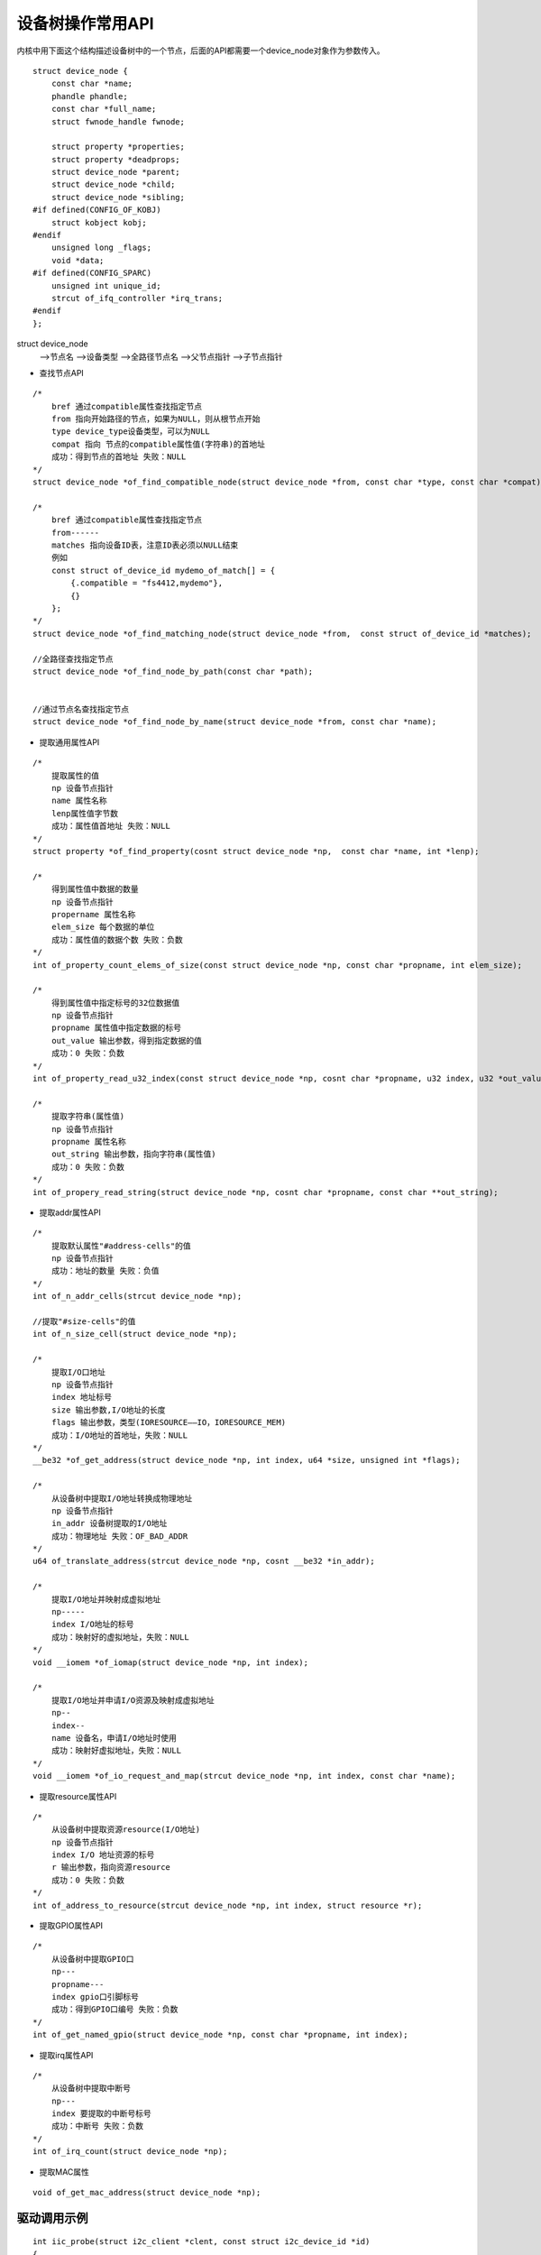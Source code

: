 设备树操作常用API
=================

内核中用下面这个结构描述设备树中的一个节点，后面的API都需要一个device_node对象作为参数传入。

::
    
    struct device_node {
        const char *name;
        phandle phandle;
        const char *full_name;
        struct fwnode_handle fwnode;

        struct property *properties;
        struct property *deadprops;
        struct device_node *parent;
        struct device_node *child;
        struct device_node *sibling;
    #if defined(CONFIG_OF_KOBJ)
        struct kobject kobj;
    #endif 
        unsigned long _flags;
        void *data;
    #if defined(CONFIG_SPARC)
        unsigned int unique_id;
        strcut of_ifq_controller *irq_trans;
    #endif 
    };

struct device_node
    -->节点名
    -->设备类型
    -->全路径节点名
    -->父节点指针
    -->子节点指针

- 查找节点API

::

    /*
        bref 通过compatible属性查找指定节点
        from 指向开始路径的节点，如果为NULL，则从根节点开始
        type device_type设备类型，可以为NULL
        compat 指向 节点的compatible属性值(字符串)的首地址
        成功：得到节点的首地址 失败：NULL 
    */ 
    struct device_node *of_find_compatible_node(struct device_node *from, const char *type, const char *compat);

    /*
        bref 通过compatible属性查找指定节点
        from------
        matches 指向设备ID表，注意ID表必须以NULL结束
        例如
        const struct of_device_id mydemo_of_match[] = {
            {.compatible = "fs4412,mydemo"},
            {}
        };
    */
    struct device_node *of_find_matching_node(struct device_node *from,  const struct of_device_id *matches);

    //全路径查找指定节点
    struct device_node *of_find_node_by_path(const char *path);


    //通过节点名查找指定节点
    struct device_node *of_find_node_by_name(struct device_node *from, const char *name);


- 提取通用属性API

::

    /*
        提取属性的值
        np 设备节点指针
        name 属性名称
        lenp属性值字节数
        成功：属性值首地址 失败：NULL 
    */
    struct property *of_find_property(cosnt struct device_node *np,  const char *name, int *lenp);

    /*
        得到属性值中数据的数量
        np 设备节点指针
        propername 属性名称
        elem_size 每个数据的单位
        成功：属性值的数据个数 失败：负数
    */
    int of_property_count_elems_of_size(const struct device_node *np, const char *propname, int elem_size);

    /*
        得到属性值中指定标号的32位数据值
        np 设备节点指针
        propname 属性值中指定数据的标号
        out_value 输出参数，得到指定数据的值
        成功：0 失败：负数
    */
    int of_property_read_u32_index(const struct device_node *np, cosnt char *propname, u32 index, u32 *out_value);

    /*
        提取字符串(属性值)
        np 设备节点指针
        propname 属性名称
        out_string 输出参数，指向字符串(属性值)
        成功：0 失败：负数
    */
    int of_propery_read_string(struct device_node *np, cosnt char *propname, const char **out_string);


- 提取addr属性API

::

    /*
        提取默认属性"#address-cells"的值
        np 设备节点指针
        成功：地址的数量 失败：负值
    */
    int of_n_addr_cells(strcut device_node *np);

    //提取"#size-cells"的值 
    int of_n_size_cell(struct device_node *np);

    /*
        提取I/O口地址
        np 设备节点指针
        index 地址标号
        size 输出参数,I/O地址的长度
        flags 输出参数，类型(IORESOURCE——IO，IORESOURCE_MEM)
        成功：I/O地址的首地址，失败：NULL
    */
    __be32 *of_get_address(struct device_node *np, int index, u64 *size, unsigned int *flags);

    /*
        从设备树中提取I/O地址转换成物理地址
        np 设备节点指针
        in_addr 设备树提取的I/O地址
        成功：物理地址 失败：OF_BAD_ADDR
    */
    u64 of_translate_address(strcut device_node *np, cosnt __be32 *in_addr);

    /*
        提取I/O地址并映射成虚拟地址
        np-----
        index I/O地址的标号
        成功：映射好的虚拟地址，失败：NULL 
    */
    void __iomem *of_iomap(struct device_node *np, int index);

    /*
        提取I/O地址并申请I/O资源及映射成虚拟地址
        np--
        index--
        name 设备名，申请I/O地址时使用
        成功：映射好虚拟地址，失败：NULL
    */
    void __iomem *of_io_request_and_map(strcut device_node *np, int index, const char *name);


- 提取resource属性API

::

    /*
        从设备树中提取资源resource(I/O地址)
        np 设备节点指针
        index I/O 地址资源的标号
        r 输出参数，指向资源resource
        成功：0 失败：负数
    */
    int of_address_to_resource(strcut device_node *np, int index, struct resource *r);

- 提取GPIO属性API

::

    /*
        从设备树中提取GPIO口
        np---
        propname---
        index gpio口引脚标号
        成功：得到GPIO口编号 失败：负数
    */
    int of_get_named_gpio(struct device_node *np, const char *propname, int index);

- 提取irq属性API

::

    /*
        从设备树中提取中断号
        np---
        index 要提取的中断号标号
        成功：中断号 失败：负数
    */
    int of_irq_count(struct device_node *np);

- 提取MAC属性

::

    void of_get_mac_address(struct device_node *np);


驱动调用示例
------------


::

    int iic_probe(struct i2c_client *clent, const struct i2c_device_id *id)
    {
        struct device dev;
        char *string;
        unsigned int mint;
        dev = client->dev;

        of_property_read_string(dev.of_node, "string_test", &string);
        of_property_read_u32(dev.of_name, "mint", &mint);
        return 0;
    }
